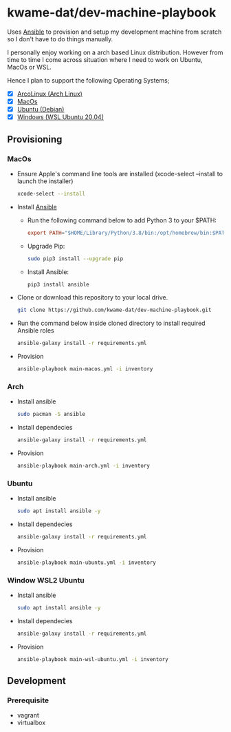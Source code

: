 * kwame-dat/dev-machine-playbook
Uses [[https://www.ansible.com/][Ansible]] to provision and setup my development machine from scratch so I
don't have to do things manually.

I personally enjoy working on a arch based Linux distribution. However from time
to time I come across situation where I need to work on Ubuntu, MacOs or WSL.

Hence I plan to support the following Operating Systems;
- [X] [[https://arcolinux.com/][ArcoLinux (Arch Linux)]]
- [X] [[https://www.apple.com/uk/macos/big-sur/][MacOs]]
- [X] [[https://ubuntu.com/][Ubuntu (Debian)]]
- [X] [[https://docs.microsoft.com/en-us/windows/wsl/install-win10][Windows (WSL Ubuntu 20.04)]]
** Provisioning
*** MacOs
- Ensure Apple's command line tools are installed (xcode-select --install to launch the installer)
  #+begin_src bash
    xcode-select --install
  #+end_src
- Install [[https://docs.ansible.com/ansible/latest/installation_guide/index.html][Ansible]]
  - Run the following command below to add Python 3 to your $PATH:
    #+begin_src conf
      export PATH="$HOME/Library/Python/3.8/bin:/opt/homebrew/bin:$PATH"
    #+end_src
  - Upgrade Pip:
    #+begin_src bash
      sudo pip3 install --upgrade pip
    #+end_src
  - Install Ansible:
    #+begin_src bash
      pip3 install ansible
    #+end_src
- Clone or download this repository to your local drive.
  #+begin_src bash
    git clone https://github.com/kwame-dat/dev-machine-playbook.git
  #+end_src
- Run the command below inside cloned directory to install required Ansible roles
  #+begin_src bash
    ansible-galaxy install -r requirements.yml
  #+end_src
- Provision
  #+begin_src bash
    ansible-playbook main-macos.yml -i inventory
  #+end_src

*** Arch
- Install ansible 
  #+begin_src bash
    sudo pacman -S ansible
  #+end_src
- Install dependecies
  #+begin_src bash
    ansible-galaxy install -r requirements.yml
  #+end_src
- Provision
  #+begin_src bash
    ansible-playbook main-arch.yml -i inventory
  #+end_src
*** Ubuntu
- Install ansible
  #+begin_src bash
    sudo apt install ansible -y
  #+end_src
- Install dependecies
  #+begin_src bash
    ansible-galaxy install -r requirements.yml
  #+end_src
- Provision
  #+begin_src bash
    ansible-playbook main-ubuntu.yml -i inventory
  #+end_src
*** Window WSL2 Ubuntu
- Install ansible
  #+begin_src bash
    sudo apt install ansible -y
  #+end_src
- Install dependecies
  #+begin_src bash
    ansible-galaxy install -r requirements.yml
  #+end_src
- Provision
  #+begin_src bash
    ansible-playbook main-wsl-ubuntu.yml -i inventory
  #+end_src
** Development
*** Prerequisite
- vagrant
- virtualbox
